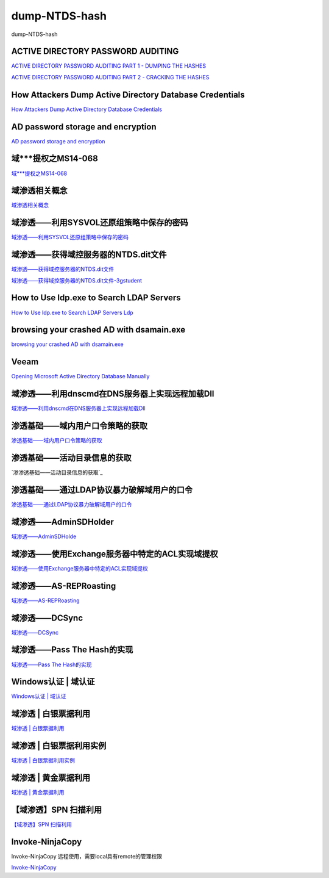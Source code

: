 dump-NTDS-hash
===========================

dump-NTDS-hash


ACTIVE DIRECTORY PASSWORD AUDITING
-----------------

`ACTIVE DIRECTORY PASSWORD AUDITING PART 1 - DUMPING THE HASHES`_

`ACTIVE DIRECTORY PASSWORD AUDITING PART 2 - CRACKING THE HASHES`_

.. _ACTIVE DIRECTORY PASSWORD AUDITING PART 1 - DUMPING THE HASHES: https://www.dionach.com/blog/active-directory-password-auditing
.. _ACTIVE DIRECTORY PASSWORD AUDITING PART 2 - CRACKING THE HASHES: https://www.dionach.com/blog/active-directory-password-auditing-part-2-cracking-the-hashes


How Attackers Dump Active Directory Database Credentials
-----------------

`How Attackers Dump Active Directory Database Credentials`_

.. _How Attackers Dump Active Directory Database Credentials: https://adsecurity.org/?p=2398


AD password storage and encryption
-----------------

`AD password storage and encryption`_

.. _AD password storage and encryption: https://social.technet.microsoft.com/Forums/en-US/924019ab-8497-4fb7-977f-26f184723980/a-question-about-ad-password-storage-and-encryption?forum=winserverDS


域***提权之MS14-068
-----------------

`域***提权之MS14-068`_

.. _域***提权之MS14-068: https://blog.51cto.com/z2ppp/2060051


域渗透相关概念
-----------------

`域渗透相关概念`_

.. _域渗透相关概念: https://1sparrow.com/2018/02/19/%E5%9F%9F%E6%B8%97%E9%80%8F%E7%9B%B8%E5%85%B3/


域渗透——利用SYSVOL还原组策略中保存的密码
-----------------

`域渗透——利用SYSVOL还原组策略中保存的密码`_

.. _域渗透——利用SYSVOL还原组策略中保存的密码: https://xz.aliyun.com/t/1653/


域渗透——获得域控服务器的NTDS.dit文件
-----------------

`域渗透——获得域控服务器的NTDS.dit文件`_


`域渗透——获得域控服务器的NTDS.dit文件-3gstudent`_

.. _域渗透——获得域控服务器的NTDS.dit文件: https://3gstudent.github.io/3gstudent.github.io/%E5%9F%9F%E6%B8%97%E9%80%8F-%E8%8E%B7%E5%BE%97%E5%9F%9F%E6%8E%A7%E6%9C%8D%E5%8A%A1%E5%99%A8%E7%9A%84NTDS.dit%E6%96%87%E4%BB%B6/

.. _域渗透——获得域控服务器的NTDS.dit文件-3gstudent: https://3gstudent.github.io/3gstudent.github.io/%E5%9F%9F%E6%B8%97%E9%80%8F-%E5%88%A9%E7%94%A8SYSVOL%E8%BF%98%E5%8E%9F%E7%BB%84%E7%AD%96%E7%95%A5%E4%B8%AD%E4%BF%9D%E5%AD%98%E7%9A%84%E5%AF%86%E7%A0%81/


How to Use ldp.exe to Search LDAP Servers
-----------------

`How to Use ldp.exe to Search LDAP Servers`_
`Ldp`_

.. _How to Use ldp.exe to Search LDAP Servers: https://www.cisco.com/c/en/us/support/docs/unified-communications/jabber/212109-How-to-Use-LDP-EXE-to-Search-LDAP-Server.html

.. _Ldp: https://docs.microsoft.com/en-us/previous-versions/windows/it-pro/windows-server-2012-r2-and-2012/cc771022(v=ws.11)


browsing your crashed AD with dsamain.exe
-----------------

`browsing your crashed AD with dsamain.exe`_

.. _browsing your crashed AD with dsamain.exe: https://technine.azurewebsites.net/?p=70


Veeam
-----------------

`Opening Microsoft Active Directory Database Manually`_

.. _Opening Microsoft Active Directory Database Manually: https://helpcenter.veeam.com/docs/backup/vsphere/storage_vead_manual.html?ver=95u4



域渗透——利用dnscmd在DNS服务器上实现远程加载Dll
-----------------

`域渗透——利用dnscmd在DNS服务器上实现远程加载Dll`_

.. _域渗透——利用dnscmd在DNS服务器上实现远程加载Dll: https://3gstudent.github.io/3gstudent.github.io/%E5%9F%9F%E6%B8%97%E9%80%8F-%E5%88%A9%E7%94%A8dnscmd%E5%9C%A8DNS%E6%9C%8D%E5%8A%A1%E5%99%A8%E4%B8%8A%E5%AE%9E%E7%8E%B0%E8%BF%9C%E7%A8%8B%E5%8A%A0%E8%BD%BDDll/


渗透基础——域内用户口令策略的获取
-----------------

`渗透基础——域内用户口令策略的获取`_

.. _渗透基础——域内用户口令策略的获取: https://3gstudent.github.io/3gstudent.github.io/%E6%B8%97%E9%80%8F%E5%9F%BA%E7%A1%80-%E5%9F%9F%E5%86%85%E7%94%A8%E6%88%B7%E5%8F%A3%E4%BB%A4%E7%AD%96%E7%95%A5%E7%9A%84%E8%8E%B7%E5%8F%96/


渗透基础——活动目录信息的获取
-----------------

`渗渗透基础——活动目录信息的获取`_

.. _渗透基础——活动目录信息的获取: https://3gstudent.github.io/3gstudent.github.io/%E6%B8%97%E9%80%8F%E5%9F%BA%E7%A1%80-%E6%B4%BB%E5%8A%A8%E7%9B%AE%E5%BD%95%E4%BF%A1%E6%81%AF%E7%9A%84%E8%8E%B7%E5%8F%96/



渗透基础——通过LDAP协议暴力破解域用户的口令
-----------------

`渗透基础——通过LDAP协议暴力破解域用户的口令`_

.. _渗透基础——通过LDAP协议暴力破解域用户的口令: https://3gstudent.github.io/3gstudent.github.io/%E6%B8%97%E9%80%8F%E5%9F%BA%E7%A1%80-%E9%80%9A%E8%BF%87LDAP%E5%8D%8F%E8%AE%AE%E6%9A%B4%E5%8A%9B%E7%A0%B4%E8%A7%A3%E5%9F%9F%E7%94%A8%E6%88%B7%E7%9A%84%E5%8F%A3%E4%BB%A4/



域渗透——AdminSDHolder
-----------------

`域渗透——AdminSDHolde`_

.. _域渗透——AdminSDHolde: https://3gstudent.github.io/3gstudent.github.io/%E5%9F%9F%E6%B8%97%E9%80%8F-AdminSDHolder/



域渗透——使用Exchange服务器中特定的ACL实现域提权
-----------------

`域渗透——使用Exchange服务器中特定的ACL实现域提权`_

.. _域渗透——使用Exchange服务器中特定的ACL实现域提权: https://3gstudent.github.io/3gstudent.github.io/%E5%9F%9F%E6%B8%97%E9%80%8F-%E4%BD%BF%E7%94%A8Exchange%E6%9C%8D%E5%8A%A1%E5%99%A8%E4%B8%AD%E7%89%B9%E5%AE%9A%E7%9A%84ACL%E5%AE%9E%E7%8E%B0%E5%9F%9F%E6%8F%90%E6%9D%83/




域渗透——AS-REPRoasting
-----------------

`域渗透——AS-REPRoasting`_

.. _域渗透——AS-REPRoasting: https://3gstudent.github.io/3gstudent.github.io/%E5%9F%9F%E6%B8%97%E9%80%8F-AS-REPRoasting/



域渗透——DCSync
-----------------

`域渗透——DCSync`_

.. _域渗透——DCSync: https://3gstudent.github.io/3gstudent.github.io/%E5%9F%9F%E6%B8%97%E9%80%8F-DCSync/


域渗透——Pass The Hash的实现
-----------------

`域渗透——Pass The Hash的实现`_

.. _域渗透——Pass The Hash的实现: https://3gstudent.github.io/3gstudent.github.io/%E5%9F%9F%E6%B8%97%E9%80%8F-Pass-The-Hash%E7%9A%84%E5%AE%9E%E7%8E%B0/



Windows认证 | 域认证
-----------------

`Windows认证 | 域认证`_

.. _Windows认证 | 域认证:https://juejin.im/post/5d8ea3bae51d45783e4b675a



域渗透 | 白银票据利用
-----------------

`域渗透 | 白银票据利用`_

.. _域渗透 | 白银票据利用: https://juejin.im/post/5db99f9351882548540fc1a2


域渗透 | 白银票据利用实例
-----------------

`域渗透 | 白银票据利用实例`_

.. _域渗透 | 白银票据利用实例: https://juejin.im/post/5db9a46f518825646f23a5b9



域渗透 | 黄金票据利用
-----------------

`域渗透 | 黄金票据利用`_

.. _域渗透 | 黄金票据利用: https://juejin.im/post/5dba2ff351882533627f6aed



【域渗透】SPN 扫描利用
-----------------

`【域渗透】SPN 扫描利用`_

.. _【域渗透】SPN 扫描利用: https://rcoil.me/2019/06/%E3%80%90%E5%9F%9F%E6%B8%97%E9%80%8F%E3%80%91SPN%20%E6%89%AB%E6%8F%8F%E5%88%A9%E7%94%A8/



Invoke-NinjaCopy
-----------------

Invoke-NinjaCopy 远程使用，需要local具有remote的管理权限

`Invoke-NinjaCopy`_

.. _Invoke-NinjaCopy: https://github.com/PowerShellMafia/PowerSploit/blob/master/Exfiltration/Invoke-NinjaCopy.ps1




